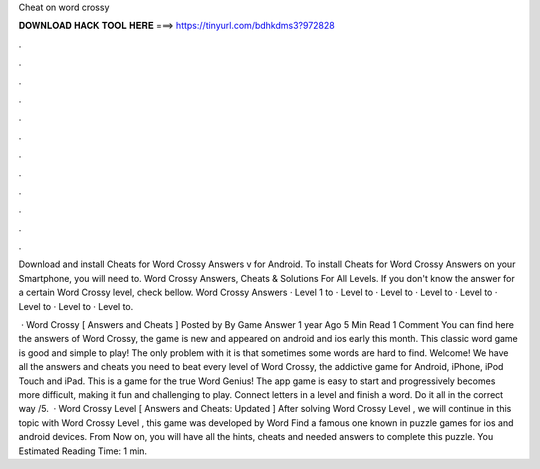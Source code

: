 Cheat on word crossy



𝐃𝐎𝐖𝐍𝐋𝐎𝐀𝐃 𝐇𝐀𝐂𝐊 𝐓𝐎𝐎𝐋 𝐇𝐄𝐑𝐄 ===> https://tinyurl.com/bdhkdms3?972828



.



.



.



.



.



.



.



.



.



.



.



.

Download and install Cheats for Word Crossy Answers v for Android. To install Cheats for Word Crossy Answers on your Smartphone, you will need to. Word Crossy Answers, Cheats & Solutions For All Levels. If you don't know the answer for a certain Word Crossy level, check bellow. Word Crossy Answers · Level 1 to · Level to · Level to · Level to · Level to · Level to · Level to · Level to.

 · Word Crossy [ Answers and Cheats ] Posted by By Game Answer 1 year Ago 5 Min Read 1 Comment You can find here the answers of Word Crossy, the game is new and appeared on android and ios early this month. This classic word game is good and simple to play! The only problem with it is that sometimes some words are hard to find. Welcome! We have all the answers and cheats you need to beat every level of Word Crossy, the addictive game for Android, iPhone, iPod Touch and iPad. This is a game for the true Word Genius! The app game is easy to start and progressively becomes more difficult, making it fun and challenging to play. Connect letters in a level and finish a word. Do it all in the correct way /5.  · Word Crossy Level [ Answers and Cheats: Updated ] After solving Word Crossy Level , we will continue in this topic with Word Crossy Level , this game was developed by Word Find a famous one known in puzzle games for ios and android devices. From Now on, you will have all the hints, cheats and needed answers to complete this puzzle. You Estimated Reading Time: 1 min.
